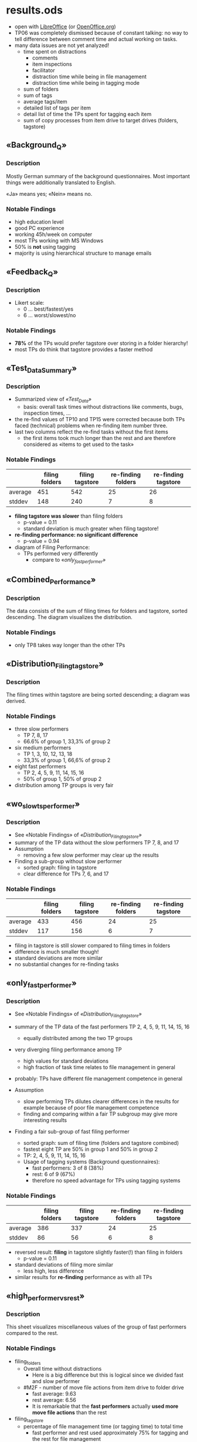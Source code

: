* results.ods

- open with [[http://www.libreoffice.org/][LibreOffice]] (or [[http://www.openoffice.org/][OpenOffice.org]])
- TP06 was completely dismissed because of constant talking: no way to
  tell difference between comment time and actual working on tasks.
- many data issues are not yet analyzed!
  - time spent on distractions
    - comments
    - item inspections
    - facilitator
    - distraction time while being in file management
    - distraction time while being in tagging mode
  - sum of folders
  - sum of tags
  - average tags/item
  - detailed list of tags per item
  - detail list of time the TPs spent for tagging each item
  - sum of copy processes from item drive to target drives (folders, tagstore)

** «Background_Q»

*** Description

Mostly German summary of the background questionnaires. Most important
things were additionally translated to English.

«Ja» means yes; «Nein» means no.

*** Notable Findings

- high education level
- good PC experience
- working 45h/week on computer
- most TPs working with MS Windows
- 50% is *not* using tagging
- majority is using hierarchical structure to manage emails

** «Feedback_Q»

*** Description

- Likert scale:
  - 0 ... best/fastest/yes
  - 6 ... worst/slowest/no

*** Notable Findings

- *78%* of the TPs would prefer tagstore over storing in a folder hierarchy!
- most TPs do think that tagstore provides a faster method

** «Test_Data_Summary»

*** Description

- Summarized view of [[*%C2%ABTest_Data%C2%BB][«Test_Data»]]
  - basis: overall task times without distractions like comments,
    bugs, inspection times, ...
- the re-find values of TP10 and TP15 were corrected because both TPs
  faced (technical) problems when re-finding item number three.
- last two columns reflect the re-find tasks without the first items
  - the first items took much longer than the rest and are therefore
    considered as «items to get used to the task»

*** Notable Findings

|         | filing folders | filing tagstore | re-finding folders | re-finding tagstore |
|---------+----------------+-----------------+--------------------+---------------------|
| average |            451 |             542 |                 25 |                  26 |
| stddev  |            148 |             240 |                  7 |                   8 |

- *filing tagstore was slower* than filing folders
  - p-value = 0.11
  - standard deviation is much greater when filing tagstore!
- *re-finding performance: no significant difference*
  - p-value = 0.94

- diagram of Filing Performance:
  - TPs performed very differently
    - compare to «[[*%C2%ABonly_fast_performer%C2%BB][only_fast_performer»]]  

** «Combined_Performance»

*** Description

The data consists of the sum of filing times for folders and tagstore,
sorted descending. The diagram visualizes the distribution.

*** Notable Findings

- only TP8 takes way longer than the other TPs

** «Distribution_Filing_tagstore»

*** Description

The filing times within tagstore are being sorted descending; a
diagram was derived.

*** Notable Findings

- three slow performers
  - TP 7, 8, 17
  - 66.6% of group 1, 33,3% of group 2
- six medium performers
  - TP 1, 3, 10, 12, 13, 18
  - 33,3% of group 1, 66,6% of group 2
- eight fast performers
  - TP 2, 4, 5, 9, 11, 14, 15, 16
  - 50% of group 1, 50% of group 2

- distribution among TP groups is very fair

** «wo_slow_ts_performer»

*** Description

- See «Notable Findings» of [[*%C2%ABDistribution_Filing_tagstore%C2%BB][«Distribution_Filing_tagstore»]]
- summary of the TP data without the slow performers TP 7, 8, and 17
- Assumption
  - removing a few slow performer may clear up the results

- Finding a sub-group without slow performer
  - sorted graph: filing in tagstore
  - clear difference for TPs 7, 6, and 17

*** Notable Findings

|         | filing folders | filing tagstore | re-finding folders | re-finding tagstore |
|---------+----------------+-----------------+--------------------+---------------------|
| average |            433 |             456 |                 24 |                  25 |
| stddev  |            117 |             156 |                  6 |                   7 |

- filing in tagstore is still slower compared to filing times in folders
- difference is much smaller though!
- standard deviations are more similar
- no substantial changes for re-finding tasks

** «only_fast_performer»

*** Description

- See «Notable Findings» of [[*%C2%ABDistribution_Filing_tagstore%C2%BB][«Distribution_Filing_tagstore»]]
- summary of the TP data of the fast performers TP 2, 4, 5, 9, 11, 14, 15, 16
  - equally distributed among the two TP groups
- very diverging filing performance among TP
  - high values for standard deviations
  - high fraction of task time relates to file management in general
- probably: TPs have different file management competence in general

- Assumption
  - slow performing TPs dilutes clearer differences in the results
    for example because of poor file management competence
  - finding and comparing within a fair TP subgroup may give more
    interesting results

- Finding a fair sub-group of fast filing performer
  - sorted graph: sum of filing time (folders and tagstore combined)
  - fastest eight TP are 50% in group 1 and 50% in group 2
  - TP: 2, 4, 5, 9, 11, 14, 15, 16
  - Usage of tagging systems (Background questionnaires):
    - fast performers: 3 of 8 (38%)
    - rest: 6 of 9 (67%)
    - therefore no speed advantage for TPs using tagging systems

*** Notable Findings

|         | filing folders | filing tagstore | re-finding folders | re-finding tagstore |
|---------+----------------+-----------------+--------------------+---------------------|
| average |            386 |             337 |                 24 |                  25 |
| stddev  |             86 |              56 |                  6 |                   8 |

- reversed result: *filing* in tagstore slightly faster(!) than filing
  in folders
  - p-value = 0.11
- standard deviations of filing more similar
  - less high, less difference
- similar results for *re-finding* performance as with all TPs

** «high_performer_vs_rest»

*** Description

This sheet visualizes miscellaneous values of the group of fast
performers compared to the rest.

*** Notable Findings

- filing_folders
  - Overall time without distractions
    - Here is a big difference but this is logical since we divided
      fast and slow performer
  - #M2F - number of move file actions from item drive to folder drive
    - fast average: 9.63
    - rest average: 6.56
    - It is remarkable that the *fast performers* actually *used more
      move file actions* than the rest
- filing_tagstore
  - percentage of file management time (or tagging time) to total time
    - fast performer and rest used approximately 75% for tagging and
      the rest for file management
    - no clear difference here
  - sum of distractions
    - fast average: 79.13s
    - rest average: 194.67s
    - big difference, *fast performers* were *not distracted* that much
      - NOTE: distraction times were removed for calculating results!
      - biggest difference could be found in file management
        distractions and (more in detail) inspection time
        - *fast performers did not re-inspect test items* that much
  - sum of tags, average tags/item
    - fast average: 67.75
    - rest average: 90.80
    - *fast performer used less tags*
  - tag proposals
    - only three of the fast performers and two of the rest clicked on
      proposed tags
    - NOTE: a full blown tag recommendation system is part of a later
      version of tagstore
  - tag defaults
    - most used tag entry usability feature: six of the high performer
      and eight of the rest used tag defaults from the previous
      item tagged
    - slightly less often used by fast performers
  - tag completion
    - used by five of the fast performers and seven of the rest
    - no clear difference
  - #m2t - number of *move file actions* from item drive to tagstore
    storage folder
    - fast average: 3.88
    - rest average: 8.56
    - *fast performer used fewer move actions to tagstore*
      - *opposite finding to filing in folders*
    - Interpretations:
      - A higher number of move actions from item folder to tagstore
        might produce more task switching effort for TPs
- refinding_folders
  - number of mouse clicks
    - fast average sum: 19.38
    - rest average sum: 18.68
    - *no difference in average number of mouse clicks*
- refinding_tagstore
  - number of mouse clicks
    - fast average sum: 14.45
    - rest average sum: 13,46
    - *no difference in average number of mouse clicks*

** refinding_clicks

|                     | sum of average mouse clicks per item |
|---------------------+--------------------------------------|
| re-finding folder   | 19.00                                |
| re-finding tagstore | 13.92                                |

p-value: <0.01

**** Notable Finding

- *re-finding in tagstore takes fewer mouse clicks*

** «Test_Data»
*** Description

This tab is a combined view for the raw CSV imports from:
- transcripts/filing_folders.csv
- transcripts/filing_tagstore.csv
- transcripts/refinding_folders.csv
- transcripts/refinding_tagstore.csv

Mostly as reference to the sheets ending with «_raw».

*** Notable Findings

see «[[*%C2%ABTest_Data_Summary%C2%BB][Test_Data_Summary]]»

** sheets ending with «_raw»

Those are the raw CSV imports from the files:
- transcripts/filing_folders.csv
- transcripts/filing_tagstore.csv
- transcripts/refinding_folders.csv
- transcripts/refinding_tagstore.csv

We manually added the first column «TP» for making clear which row
belongs to which Test Person.

** sheets beginning with «filing_» or «refinding_» (not ending with «_raw»)

The re-finding raw-pages contain rows with multiple entries
(lists). We split up those lists into separate spreadsheet columns to
be able to analyze them more easily.

** sheets beginning with «data_» and ending with «_performer»

 - *fast performer*: see description of [[*%C2%ABonly_fast_performer%C2%BB][«only_fast_performer»]]
 - *medium performer* and *slow performer*
   - the combination is the inverse of the fast performers
   - see findings of [[*%C2%ABDistribution_Filing_tagstore%C2%BB][«Distribution_Filing_tagstore»]]
 - split into medium and slow performers is because of filing
   performance in tagstore (only)
 - therefore most of the comparisons do only make sense between fast
   performer and the rest

The sheets here contain the linked data of the related group(s) of
TPs.

